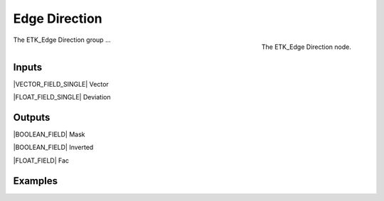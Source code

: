.. index:: Masks; Edge Direction
.. _etk-masks-edge_direction:

***************
 Edge Direction
***************

.. figure:: /images/nodes-edge_direction.png
   :align: right

   The ETK_Edge Direction node.

The ETK_Edge Direction group ...


Inputs
=======

|VECTOR_FIELD_SINGLE| Vector


|FLOAT_FIELD_SINGLE| Deviation


Outputs
========

|BOOLEAN_FIELD| Mask


|BOOLEAN_FIELD| Inverted


|FLOAT_FIELD| Fac


Examples
=========

.. todo:: Add example for ETK_Edge Direction
